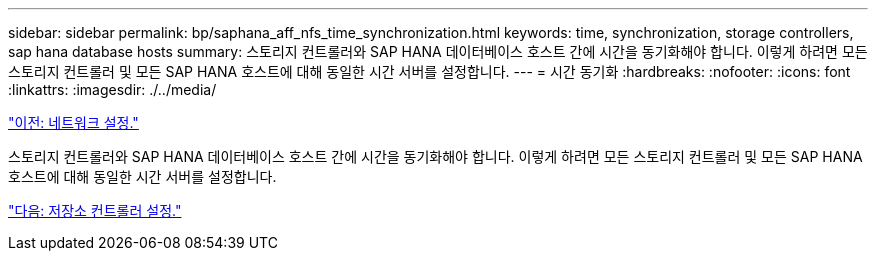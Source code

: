 ---
sidebar: sidebar 
permalink: bp/saphana_aff_nfs_time_synchronization.html 
keywords: time, synchronization, storage controllers, sap hana database hosts 
summary: 스토리지 컨트롤러와 SAP HANA 데이터베이스 호스트 간에 시간을 동기화해야 합니다. 이렇게 하려면 모든 스토리지 컨트롤러 및 모든 SAP HANA 호스트에 대해 동일한 시간 서버를 설정합니다. 
---
= 시간 동기화
:hardbreaks:
:nofooter: 
:icons: font
:linkattrs: 
:imagesdir: ./../media/


link:saphana_aff_nfs_network_setup.html["이전: 네트워크 설정."]

스토리지 컨트롤러와 SAP HANA 데이터베이스 호스트 간에 시간을 동기화해야 합니다. 이렇게 하려면 모든 스토리지 컨트롤러 및 모든 SAP HANA 호스트에 대해 동일한 시간 서버를 설정합니다.

link:saphana_aff_nfs_storage_controller_setup.html["다음: 저장소 컨트롤러 설정."]
